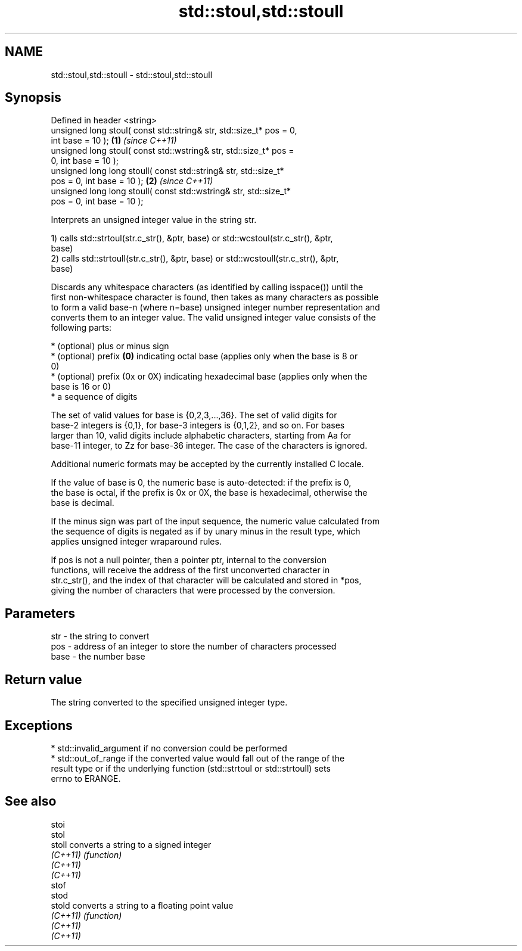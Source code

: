 .TH std::stoul,std::stoull 3 "2018.03.28" "http://cppreference.com" "C++ Standard Libary"
.SH NAME
std::stoul,std::stoull \- std::stoul,std::stoull

.SH Synopsis
   Defined in header <string>
   unsigned long stoul( const std::string& str, std::size_t* pos = 0,
   int base = 10 );                                                   \fB(1)\fP \fI(since C++11)\fP
   unsigned long stoul( const std::wstring& str, std::size_t* pos =
   0, int base = 10 );
   unsigned long long stoull( const std::string& str, std::size_t*
   pos = 0, int base = 10 );                                          \fB(2)\fP \fI(since C++11)\fP
   unsigned long long stoull( const std::wstring& str, std::size_t*
   pos = 0, int base = 10 );

   Interprets an unsigned integer value in the string str.

   1) calls std::strtoul(str.c_str(), &ptr, base) or std::wcstoul(str.c_str(), &ptr,
   base)
   2) calls std::strtoull(str.c_str(), &ptr, base) or std::wcstoull(str.c_str(), &ptr,
   base)

   Discards any whitespace characters (as identified by calling isspace()) until the
   first non-whitespace character is found, then takes as many characters as possible
   to form a valid base-n (where n=base) unsigned integer number representation and
   converts them to an integer value. The valid unsigned integer value consists of the
   following parts:

     * (optional) plus or minus sign
     * (optional) prefix \fB(0)\fP indicating octal base (applies only when the base is 8 or
       0)
     * (optional) prefix (0x or 0X) indicating hexadecimal base (applies only when the
       base is 16 or 0)
     * a sequence of digits

   The set of valid values for base is {0,2,3,...,36}. The set of valid digits for
   base-2 integers is {0,1}, for base-3 integers is {0,1,2}, and so on. For bases
   larger than 10, valid digits include alphabetic characters, starting from Aa for
   base-11 integer, to Zz for base-36 integer. The case of the characters is ignored.

   Additional numeric formats may be accepted by the currently installed C locale.

   If the value of base is 0, the numeric base is auto-detected: if the prefix is 0,
   the base is octal, if the prefix is 0x or 0X, the base is hexadecimal, otherwise the
   base is decimal.

   If the minus sign was part of the input sequence, the numeric value calculated from
   the sequence of digits is negated as if by unary minus in the result type, which
   applies unsigned integer wraparound rules.

   If pos is not a null pointer, then a pointer ptr, internal to the conversion
   functions, will receive the address of the first unconverted character in
   str.c_str(), and the index of that character will be calculated and stored in *pos,
   giving the number of characters that were processed by the conversion.

.SH Parameters

   str  - the string to convert
   pos  - address of an integer to store the number of characters processed
   base - the number base

.SH Return value

   The string converted to the specified unsigned integer type.

.SH Exceptions

     * std::invalid_argument if no conversion could be performed
     * std::out_of_range if the converted value would fall out of the range of the
       result type or if the underlying function (std::strtoul or std::strtoull) sets
       errno to ERANGE.

.SH See also

   stoi
   stol
   stoll   converts a string to a signed integer
   \fI(C++11)\fP \fI(function)\fP
   \fI(C++11)\fP
   \fI(C++11)\fP
   stof
   stod
   stold   converts a string to a floating point value
   \fI(C++11)\fP \fI(function)\fP
   \fI(C++11)\fP
   \fI(C++11)\fP
